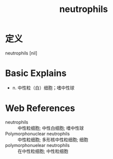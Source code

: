 #+title: neutrophils
#+roam_tags:英语单词

* 定义
  
neutrophils [nil]

* Basic Explains
- n. 中性粒（白）细胞；嗜中性球

* Web References
- neutrophils :: 中性粒细胞; 中性白细胞; 嗜中性球
- Polymorphonuclear neutrophils :: 中性粒细胞; 多形核中性粒细胞; 细胞
- polymorphonuelear neutrophils :: 在中性粒细胞; 中性粒细胞
